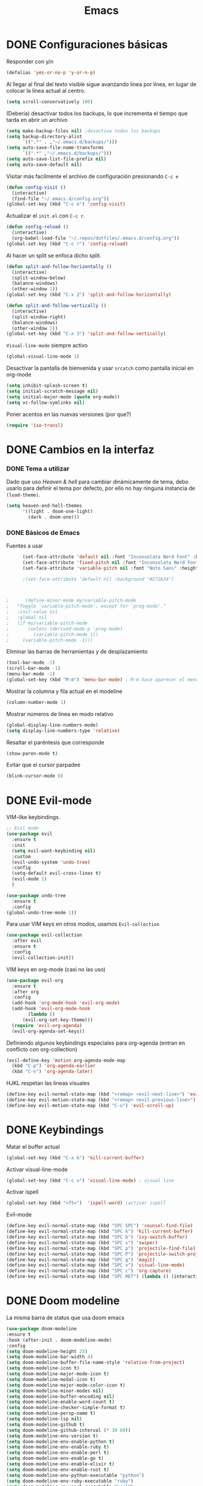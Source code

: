 #+TITLE: Emacs
 
* DONE Configuraciones básicas
  Responder con y/n
#+begin_src emacs-lisp
(defalias 'yes-or-no-p 'y-or-n-p)
#+end_src

Al llegar al final del texto visible sigue avanzando linea por línea, en lugar de colocar la línea actual al centro.
#+begin_src emacs-lisp
(setq scroll-conservatively 100)
#+end_src

(Debería) desactivar todos los backups, lo que incrementa el tiempo que tarda en abrir un archivo
#+begin_src emacs-lisp
(setq make-backup-files nil) ;desactiva todos los backups
(setq backup-directory-alist
      `((".*" . ,"~/.emacs.d/backups/")))
(setq auto-save-file-name-transforms
      `((".*" ,"~/.emacs.d/backups/")))
(setq auto-save-list-file-prefix nil)
(setq auto-save-default nil)
#+end_src

Visitar más facilmente el archivo de configuración presionando ~C-c e~
#+BEGIN_SRC emacs-lisp
(defun config-visit ()
  (interactive)
  (find-file "~/.emacs.d/config.org"))
(global-set-key (kbd "C-c e") 'config-visit)
#+END_SRC

Actualizar el ~init.el~ con ~C-c r~.
#+BEGIN_SRC emacs-lisp
  (defun config-reload ()
    (interactive)
    (org-babel-load-file "~/.repos/dotfiles/.emacs.d/config.org"))
  (global-set-key (kbd "C-c r") 'config-reload)
#+END_SRC

Al hacer un split se enfoca dicho split.
#+begin_src emacs-lisp
(defun split-and-follow-horizontally ()
  (interactive)
  (split-window-below)
  (balance-windows)
  (other-window 1))
(global-set-key (kbd "C-x 2") 'split-and-follow-horizontally)

(defun split-and-follow-vertically ()
  (interactive)
  (split-window-right)
  (balance-windows)
  (other-window 1))
(global-set-key (kbd "C-x 3") 'split-and-follow-vertically)
#+end_src

~Visual-line-mode~ siempre activo
#+begin_src emacs-lisp
(global-visual-line-mode 1)
#+end_src

Desactivar la pantalla de bienvenida y usar ~srcatch~ como pantalla inicial en org-mode
#+begin_src emacs-lisp
(setq inhibit-splash-screen t)
(setq initial-scratch-message nil)
(setq initial-major-mode (quote org-mode))
(setq vc-follow-symlinks nil)
#+end_src


Poner acentos en las nuevas versiones (por que?)
#+begin_src emacs-lisp
  (require 'iso-transl)
#+end_src

* DONE Cambios en la interfaz
*** DONE Tema a utilizar
Dado que uso [[*Heaven & hell][Heaven & hell]] para cambiar dinámicamente de tema, debo usarlo para definir el tema por defecto, por ello no hay ninguna instancia de ~(load-theme)~.

#+begin_src emacs-lisp
  (setq heaven-and-hell-themes
        '((light . doom-one-light)
          (dark . doom-one)))
	  
#+end_src

*** DONE Básicos de Emacs
Fuentes a usar
    #+begin_src emacs-lisp
      (set-face-attribute 'default nil :font "Inconsolata Nerd Font" :height 110)
      (set-face-attribute 'fixed-pitch nil :font "Inconsolata Nerd Font" :height 110)
      (set-face-attribute 'variable-pitch nil :font "Noto Sans" :height 110 :weight 'regular)

      ;(set-face-attribute 'default nil :background "#272A34")



;      (define-minor-mode my/variable-pitch-mode
;	"Toggle `variable-pitch-mode', except for `prog-mode'."
;	:init-value nil
;	:global nil
;	(if my/variable-pitch-mode
;	    (unless (derived-mode-p 'prog-mode)
;	      (variable-pitch-mode 1))
;	  (variable-pitch-mode -1))) 
#+end_src

Eliminar las barras de herramientas y de desplazamiento
#+BEGIN_SRC emacs-lisp
(tool-bar-mode -1)
(scroll-bar-mode -1)
(menu-bar-mode -1)
(global-set-key (kbd "M-m") 'menu-bar-mode) ; M-m hace aparecer el menú
#+END_SRC

Mostrar la columna y fila actual en el modeline
#+begin_src emacs-lisp
(column-number-mode 1)
#+end_src

Mostrar números de línea en modo relativo
#+begin_src emacs-lisp
(global-display-line-numbers-mode)
(setq display-line-numbers-type 'relative)

#+end_src

Resaltar el paréntesis que corresponde
#+begin_src emacs-lisp
(show-paren-mode t)
#+end_src

Evitar que el cursor parpadee
#+begin_src emacs-lisp
(blink-cursor-mode 0)
#+end_src

* DONE Evil-mode
VIM-like keybindings.

#+BEGIN_SRC emacs-lisp
;; Evil mode
(use-package evil
  :ensure t
  :init
  (setq evil-want-keybinding nil)
  :custom
  (evil-undo-system 'undo-tree)
  :config
  (setq-default evil-cross-lines t)
  (evil-mode 1)
  )
  
(use-package undo-tree
  :ensure t
  :config
(global-undo-tree-mode 1))

#+END_SRC

Para usar VIM keys en otros modos, usamos ~Evil-collection~

#+BEGIN_SRC emacs-lisp
(use-package evil-collection
  :after evil
  :ensure t
  :config
  (evil-collection-init))
#+END_SRC

VIM keys en org-mode (casi no las uso)

#+BEGIN_SRC emacs-lisp
  (use-package evil-org
    :ensure t
    :after org
    :config
    (add-hook 'org-mode-hook 'evil-org-mode)
    (add-hook 'evil-org-mode-hook
	      (lambda ()
		(evil-org-set-key-theme)))
    (require 'evil-org-agenda)
    (evil-org-agenda-set-keys))
#+END_SRC

Definiendo algunos keybindings especiales para org-agenda (entran en conflicto con org-collection)
#+begin_src emacs-lisp
  (evil-define-key 'motion org-agenda-mode-map
    (kbd "C-p") 'org-agenda-earlier
    (kbd "C-n") 'org-agenda-later)
#+end_src

HJKL respetan las lineas visuales
#+BEGIN_SRC emacs-lisp
(define-key evil-normal-state-map (kbd "<remap> <evil-next-line>") 'evil-next-visual-line) (define-key evil-normal-state-map (kbd "<remap> <evil-previous-line>") 'evil-previous-visual-line) (define-key evil-motion-state-map (kbd "<remap> <evil-next-line>") 'evil-next-visual-line)
(define-key evil-motion-state-map (kbd "<remap> <evil-previous-line>") 'evil-previous-visual-line)
(define-key evil-motion-state-map (kbd "C-u") 'evil-scroll-up)
#+END_SRC
* DONE Keybindings
Matar el buffer actual
#+begin_src emacs-lisp
(global-set-key (kbd "C-x k") 'kill-current-buffer)
#+end_src

Activar visual-line-mode
#+begin_src emacs-lisp
(global-set-key (kbd "C-c v") 'visual-line-mode) ; visual line
#+end_src

Activar ispell
#+begin_src emacs-lisp
(global-set-key (kbd "<f5>")  'ispell-word) ;activar ispell
#+end_src

Evil-mode
#+begin_src emacs-lisp
(define-key evil-normal-state-map (kbd "SPC SPC") 'counsel-find-file)
(define-key evil-normal-state-map (kbd "SPC k") 'kill-current-buffer)
(define-key evil-normal-state-map (kbd "SPC b") 'ivy-switch-buffer)
(define-key evil-normal-state-map (kbd "SPC s") 'swiper)
(define-key evil-normal-state-map (kbd "SPC p") 'projectile-find-file)
(define-key evil-normal-state-map (kbd "SPC P") 'projectile-switch-project)
(define-key evil-normal-state-map (kbd "SPC g") 'magit)
(define-key evil-normal-state-map (kbd "SPC v") 'visual-line-mode)
(define-key evil-normal-state-map (kbd "SPC c") 'org-capture)
(define-key evil-normal-state-map (kbd "SPC RET") (lambda () (interactive) (shell-command "alacritty > /dev/null 2>&1 & disown")))
#+end_src

* DONE Doom modeline
  :PROPERTIES:
  :ORDERED:  t
  :END:
La misma barra de status que usa doom emacs
#+begin_src emacs-lisp
(use-package doom-modeline
:ensure t
:hook (after-init . doom-modeline-mode)
:config
(setq doom-modeline-height 25)
(setq doom-modeline-bar-width 4)
(setq doom-modeline-buffer-file-name-style 'relative-from-project)
(setq doom-modeline-icon t)
(setq doom-modeline-major-mode-icon t)
(setq doom-modeline-modal-icon t)
(setq doom-modeline-major-mode-color-icon t)
(setq doom-modeline-minor-modes nil)
(setq doom-modeline-buffer-encoding nil)
(setq doom-modeline-enable-word-count t)
(setq doom-modeline-checker-simple-format t)
(setq doom-modeline-persp-name t)
(setq doom-modeline-lsp nil)
(setq doom-modeline-github t)
(setq doom-modeline-github-interval (* 30 60))
(setq doom-modeline-env-version t)
(setq doom-modeline-env-enable-python t)
(setq doom-modeline-env-enable-ruby t)
(setq doom-modeline-env-enable-perl t)
(setq doom-modeline-env-enable-go t)
(setq doom-modeline-env-enable-elixir t)
(setq doom-modeline-env-enable-rust t)
(setq doom-modeline-env-python-executable "python")
(setq doom-modeline-env-ruby-executable "ruby")
(setq doom-modeline-env-perl-executable "perl")
(setq doom-modeline-env-go-executable "go")
(setq doom-modeline-env-elixir-executable "iex")
(setq doom-modeline-env-rust-executable "rustc")
(setq doom-modeline-mu4e t)
(setq doom-modeline-irc t)
(setq doom-modeline-irc-stylize 'identity))
(doom-modeline-mode 1)
#+end_src

* DONE Which key
Muestra los posibles comandos al comenzar a presionar keybindings.
#+begin_src emacs-lisp
(use-package which-key
  :ensure t
  :init
  (which-key-mode))
#+end_src

* DONE Ivy
La interfaz de búsqueda, reemplaza el feo minibuffer que usa por defecto emacs
#+begin_src emacs-lisp
(use-package ivy
  :ensure t
  :config
  (ivy-mode 1)
  (setq ivy-use-virtual-buffers t
        ivy-count-format "%d/%d ")
  (setq ivy-re-builders-alist '((swiper . ivy--regex-plus)
                                (t . ivy--regex-fuzzy))))
(setq ivy-extra-directories nil)
#+end_src

Ivy rich añade una descripción al usar ~M-x~
#+begin_src emacs-lisp
(use-package ivy-rich 
  :ensure t
  :config
  (ivy-rich-mode 1))
#+end_src

Prescient mode agrega historial a ivy
#+begin_src emacs-lisp
(use-package ivy-prescient
  :ensure t
  :config
  (prescient-persist-mode 1)
  (ivy-prescient-mode 1))
#+end_src

Counsel añade esteroides a los mecanismos de búsqueda de archivos que emacs usa por defecto.
#+begin_src emacs-lisp
(use-package counsel
  :ensure t
  :config
  (counsel-mode 1)
  :bind (
	  ("M-x" . counsel-M-x)
	  ("C-x C-f" . counsel-find-file)))
(define-key ivy-minibuffer-map (kbd "C-j") #'ivy-immediate-done)
(define-key ivy-minibuffer-map (kbd "RET") #'ivy-alt-done)
#+end_src

* DONE Swiper
Un buscador de palabras dentro del buffer. Usa un minibuffer para mostrar los resultados.
#+begin_src emacs-lisp
  (use-package swiper
    :ensure t
    :bind (
	   ("C-s" . swiper)))
#+end_src

* DONE Yasnippet
Snippets que agregan el texto por mi.
#+begin_src emacs-lisp
(use-package yasnippet
   :ensure t
   :config
   (yas-global-mode))
#+end_src

* DONE Magit
Git en emacs
#+begin_src emacs-lisp
  (use-package magit
    :ensure t)
  (global-set-key (kbd "C-x C-g") 'magit)
#+end_src

* DONE Utilidades para markdown
#+begin_src emacs-lisp
(use-package markdown-mode
  :ensure t
  :mode (("README\\.md\\'" . gfm-mode)
         ("\\.md\\'" . markdown-mode)
         ("\\.markdown\\'" . markdown-mode))
  :init (setq markdown-command "multimarkdown"))
(setq markdown-command "/usr/bin/pandoc")
#+end_src

* DONE Rainbow mode
Añade color a loc códigos hexagesimales en el texto
#+begin_src emacs-lisp
(use-package rainbow-mode
   :ensure t
   :config
   (rainbow-mode 1))
#+end_src

* DONE All the icons
Añade íconos a varios paquetes usando la fuente awesome
#+begin_src emacs-lisp
(use-package all-the-icons
  :ensure t)
#+end_src

all-the-icons-ivy agrega iconos a ivy
#+begin_src emacs-lisp
(use-package all-the-icons-ivy-rich
  :ensure t
  :init (all-the-icons-ivy-rich-mode 1))
#+end_src
* DONE Doom themes
Los temas para Doom-emacs. Curiosamente, creo que se ven mejor sin el framework que agrega doom
#+begin_src emacs-lisp
(use-package doom-themes
  :ensure t
  :config
  (setq doom-themes-enable-bold t    ; if nil, bold is universally disabled
	doom-themes-enable-italic t) ; if nil, italics is universally disabled
  (doom-themes-visual-bell-config)
  (doom-themes-neotree-config)
  (doom-themes-treemacs-config)
  (doom-themes-org-config))
#+end_src

* DONE Heaven & hell
Permite cambiar de un tema oscuro a uno blanco con un botón
#+begin_src emacs-lisp
(use-package heaven-and-hell
  :ensure t
  :init
  (setq heaven-and-hell-theme-type 'dark)
  (setq heaven-and-hell-load-theme-no-confirm t)
  :hook (after-init . heaven-and-hell-init-hook)
  :bind (("C-c <f7>" . heaven-and-hell-load-default-theme)
         ("<f7>" . heaven-and-hell-toggle-theme)))
#+end_src

* DONE Writeroom-mode
Permite activar un modo sin distracciones con el texto centrado
#+begin_src emacs-lisp
(use-package writeroom-mode
    :ensure t
    :bind ("<f6>" . writeroom-mode))
#+end_src

*** TODO Algunos hooks para writeroom-mode
El hook para desactivar Writeroom no funciona como debería
#+begin_src emacs-lisp
;  (add-hook 'writeroom-enable-mode-hook
;  	    (variable-pitch-mode 1))
;  
;  (add-hook 'writeroom-mode-disable-hook
;  	   (variable-pitch-mode -1))
  ;(add-hook 'writeroom-local-effects 'my/variable-pitch-mode)
#+end_src

* Ewal
Toma colores de pywal y genera un tema con ellos
#+begin_src emacs-lisp
(use-package ewal
  :ensure t
  :init (setq ewal-use-built-in-always-p nil
              ewal-use-built-in-on-failure-p t
              ewal-built-in-palette "sexy-material"))
#+end_src
	      
Permite a ewal generar un tema el estilo de doom-themes
#+begin_src emacs-lisp
(use-package ewal-doom-themes
  :ensure t)
#+end_src

* DONE Paréntesis inteligentes
Smartparents agrega dos paréntesis al escribir automáticamente
#+begin_src emacs-lisp
(use-package smartparens
  :ensure t
  :config
  (smartparens-mode t))
#+end_src

Rainbow-delimiters colorea los paréntesis para identificarlos más facilmente
#+begin_src emacs-lisp
(use-package rainbow-delimiters
  :ensure t
  :hook
  (prog-mode . rainbow-delimiters-mode))
#+end_src
* DONE Easy Hugo
Administrar un blog de hugo con emacs
#+begin_src emacs-lisp
(use-package easy-hugo
  :ensure t
  :init 
;;; Main blog
  (setq easy-hugo-basedir "/mnt/Data/Blog/")
  (setq easy-hugo-postdir "content/posts/")
  :config
  (add-to-list 'evil-emacs-state-modes 'easy-hugo-mode)
  (setq easy-hugo-default-ext ".org")
  (setq easy-hugo-org-header t))
#+end_src

* DONE Org-mode
** DONE Ox-pandoc
Soporte para pandoc
#+begin_src emacs-lisp
(use-package ox-pandoc
  :ensure t)
#+end_src

** DONE Org-tree-slide
Presentaciones directamente con orgmode
#+begin_src emacs-lisp
  (use-package org-tree-slide
    :ensure t
    :config
    (setq org-tree-slide-header nil)
    (setq org-tree-slide-slide-in-effect nil)
    )

  (use-package hide-mode-line
    :ensure t)

  (evil-define-key 'normal 'org-tree-slide-mode-map
    "{"  'org-tree-slide-move-previous-tree
    "}"  'org-tree-slide-move-next-tree)
    
#+end_src

Hooks para usar diferentes letras al usar tres-slide
#+begin_src emacs-lisp
(eval-after-load "org-tree-slide"
  '(progn
     (add-hook 'org-tree-slide-play-hook
	       (lambda ()
		 (org-display-inline-images 1)
		 (hide-mode-line-mode 1)
		 (display-line-numbers-mode -1)
		 (variable-pitch-mode 1)))
     (add-hook 'org-tree-slide-stop-hook
	       (lambda ()
		 (org-display-inline-images -1)
		 (hide-mode-line-mode -1)
		 (display-line-numbers-mode 1)
		 (variable-pitch-mode -1)))))
#+end_src

** DONE Org-superstar
Org-bullets, con esteroides
#+begin_src emacs-lisp
  (use-package org-superstar
    :ensure t
    :config
    (setq superstar-special-todo-items t))

  ;; Desaparece los tres puntos al final de los encabezados
  (setq org-ellipsis " ●")

  (defun my/org-enable-prettify ()
  (setq prettify-symbols-alist
	'(("TODO" . ?❢)
	  ("DONE" . ?✔)
	  ("PROJ" . ?➠)
	  ("WAIT" . ?⌛)
	  ("DROP" . ?✖)
	  ("EMISION" . ?✒)
	  ("FINALIZADO" . ?✓)
	  ("LIKE" . ?❤)
	  ("CANCELADO" . ?✘)))
      (prettify-symbols-mode 1))

    (add-hook 'org-mode-hook 'my/org-enable-prettify)
#+end_src


Configuraciones especiales para usar un estilo más agradable
#+begin_src emacs-lisp
;;; Titles and Sections
(setq org-hidden-keywords '(title))
;; set basic title font
(set-face-attribute 'org-level-8 nil :weight 'bold :inherit 'default)
;; Low levels are unimportant => no scaling
(set-face-attribute 'org-level-7 nil :inherit 'org-level-8)
(set-face-attribute 'org-level-6 nil :inherit 'org-level-8)
(set-face-attribute 'org-level-5 nil :inherit 'org-level-8)
(set-face-attribute 'org-level-4 nil :inherit 'org-level-8)
;; Top ones get scaled the same as in LaTeX (\large, \Large, \LARGE)
(set-face-attribute 'org-level-3 nil :inherit 'org-level-8 :height 1.1) ;\large
(set-face-attribute 'org-level-2 nil :inherit 'org-level-8 :height 1.3) ;\Large
(set-face-attribute 'org-level-1 nil :inherit 'org-level-8 :height 1.5) ;\LARGE
;; Only use the first 4 styles and do not cycle.
(setq org-cycle-level-faces nil)
(setq org-n-level-faces 4)
;; Document Title, (\huge)
(set-face-attribute 'org-document-title nil
                    :height 2.074
                    :foreground 'unspecified
                    :inherit 'org-level-8)
#+end_src


Hook para que funcione
#+begin_src emacs-lisp
  (add-hook 'org-mode-hook
	    (lambda ()
	      (org-superstar-mode 1)
	      )
)
#+end_src

** DONE Agenda
Definir un directorio para org-mode
#+begin_src emacs-lisp
;;      (setq org-directory "/mnt/ORG/")
#+end_src

Definir un atajo para abrir la agenda
#+begin_src emacs-lisp
;;      (global-set-key (kbd "C-c a") 'org-agenda)
#+end_src

Configurar la agenda para aparecer en otro buffer
#+begin_src emacs-lisp
;;      (setq org-agenda-window-setup
;;	    'other-window)
#+end_src

Configurar la agenda para que solamente muestre los próximos 3 días
#+begin_src emacs-lisp
;;      (setq org-agenda-span 3)
#+end_src

La agenda comienza en lunes
#+begin_src emacs-lisp
;;      (setq org-agenda-start-on-weekday nil)
#+end_src

Colocar los nombres de los dias y meses en español

#+begin_src emacs-lisp
      ;;(setq calendar-day-name-array ["domingo" "lunes" "martes" "miércoles" "jueves" "viernes" "sábado"])
      ;;(setq calendar-month-name-array ["enero" "febrero" "marzo" "abril" "mayo" "junio" "julio" "agosto" "septiembre" "octubre" "noviembre" "diciembre"])
#+end_src

Elimina ese ~======~ entre bloques de la agenda
#+begin_src emacs-lisp
      ;;(setq org-agenda-block-separator (string-to-char " "))
#+end_src

Elimina las frases ~SCHEDULED:~ y traduce las ~DEADLINE:~ en las entradas agendadas
#+begin_src emacs-lisp
      ;;(setq org-agenda-scheduled-leaders 
	    ;;'("" " "))
      ;;(setq org-agenda-deadline-leaders 
	    ;;'("Fecha límite:  " "En %d días: " "Hace %d días: "))
#+end_src

Fuentes personalizadas para la agenda UwU
#+begin_src emacs-lisp
;;  (custom-theme-set-faces 'user
;;			  '(org-agenda-date-today ((t (:foreground "#d7befb" :weight ultra-bold :height 130 :family "Ubuntu")))) ;El día actual
;;			  '(org-agenda-structure ((t (:foreground "#ffffff" :underline t :weight bold :height 200 :width normal :family "Ubuntu")))) ;Los títulos
;;			  '(org-agenda-calendar-event ((t (:family "Ubuntu" :inherit (default))))) ;El texto
;;			  )
#+end_src
      
Mi agenda personalizada, se ejecuta con "o"
#+begin_src emacs-lisp
      ;;(setq org-agenda-custom-commands
	    ;;'(("o" "My Agenda"
	       ;;((todo "TODO" (
			    ;;(org-agenda-overriding-header " Tareas por hacer:\n")
			    ;;(tags-todo "TODO")
			    ;;(org-agenda-remove-tags t)
			    ;;(org-agenda-prefix-format "%T %?-s")
			    ;;(org-agenda-todo-keyword-format "")))
		;;(agenda "" (
			    ;;(org-agenda-overriding-header " Eventos para hoy:\n")
			    ;;(org-agenda-skip-scheduled-if-done t)
			    ;;(org-agenda-skip-timestamp-if-done t)
			    ;;(org-agenda-skip-deadline-if-done t)
			    ;;(org-agenda-skip-deadline-prewarning-if-scheduled t)
			    ;;(org-agenda-start-day "+0d")
			    ;;(org-agenda-span 3)
			    ;;(org-agenda-prefix-format "  %?-t %T %?-5s")
			    ;;(org-agenda-repeating-timestamp-show-all nil)
			    ;;(org-agenda-remove-tags t)
			     ;;;; (concat "  %-3i  %-15b %t%s" org-agenda-hidden-separator))
			    ;;(org-agenda-todo-keyword-format " -> ")
			    ;;(org-agenda-time)
			    ;;(org-agenda-current-time-string "⮜┈┈┈┈┈┈┈ now")
			    ;;;; (org-agenda-scheduled-leaders '("" ""))
			    ;;;; (org-agenda-deadline-leaders '("" ""))
			    ;;(org-agenda-time-grid (quote ((today require-timed) (800 1000 1200 1400 1600 1800 2000 2200) "      " "┈┈┈┈┈┈┈┈┈┈┈┈┈"))))
    ;;)))))
#+end_src

Para spawnear una agenda flotante
#+begin_src emacs-lisp
      ;;;; Agenda flotante
      ;;(defun agenda-frame ()
	;;(interactive)
	;;(org-agenda nil "o")
	;;(delete-other-windows))
#+end_src

** DONE Convertir TODO en DONE cuando las subtareas haan sido marcadas como DONE
   Código traido a ustedes gracias a la documentación de orgmode
#+begin_src emacs-lisp
(defun org-summary-todo (n-done n-not-done)
  "Switch entry to DONE when all subentries are done, to TODO otherwise."
  (let (org-log-done org-log-states)   ; turn off logging
    (org-todo (if (= n-not-done 0) "DONE" "PROJ"))))

(add-hook 'org-after-todo-statistics-hook 'org-summary-todo)
#+end_src
** DONE Keybinding para cambiar de TODO state
#+begin_src emacs-lisp
  (evil-define-key 'normal org-mode-map
    (kbd "SPC t") 'org-todo)
#+end_src
** DONE Org-capture flotante
#+begin_src emacs-lisp
;; Org capture flotante
(defadvice org-capture-finalize
(after delete-capture-frame activate)
"Advise capture-finalize to close the frame"
(if (equal "capture" (frame-parameter nil 'name))
(delete-frame)))

(defadvice org-capture-destroy
(after delete-capture-frame activate)
"Advise capture-destroy to close the frame"
(if (equal "capture" (frame-parameter nil 'name))
(delete-frame)))
#+end_src

** DONE Almacenar texto como un link
#+begin_src emacs-lisp
(global-set-key (kbd "C-c l") 'org-store-link)
#+end_src

** DONE Plantillas de org-capture
#+begin_src emacs-lisp
  (global-set-key (kbd "C-c c") 'org-capture)
  (setq org-capture-templates
	'(
  ;	("i" "Inbox" entry
  ;	 (file "~/Drive/GTD/inbox.org")
  ;	 "* %?\n%u" :prepend t)
  
	  ("t" "Entradas del trabajo")
	  ("tt" "TODO" entry
	   (file "~/mnt/DATA/ORG/Trabajo.org")
	   "* TODO %?\n%u" :prepend t)

	  ("ta" "Agenda"  entry
	   (file "~/mnt/DATA/ORG/Trabajo.org")
	   "* %?\n SCHEDULED: %t")
	
	  ("p" "Entradas personales")
	  ("pt" "TODO" entry
	   (file "~/mnt/DATA/ORG/Trabajo.org")
	   "* TODO %?\n%u" :prepend t)

	  ("pa" "Agenda"  entry
	   (file "~/mnt/DATA/ORG/Trabajo.org")
	   "* %?\n SCHEDULED: %t")
  ;;	("n" "Notas" entry
  ;;	 (file+headline "~/Drive/GTD/referencias.org" "Notas")
  ;;	 "* %?" :prepend t)
  ;;
  ;;	("d" "Diario" entry
  ;;	 (file+olp+datetree "~/Drive/SEC-ABREOJOS/DIARIO.org")
  ;;	 "* %?" :prepend t)
  ))
#+end_src

** DONE Exportar en beamer
#+begin_src emacs-lisp
(org-beamer-mode)
#+end_src

** DONE Clases para LaTeX
Koma-script
#+begin_src emacs-lisp
(add-to-list 'org-latex-classes
      '("koma-article"
	"\\documentclass{scrartcl}"
	("\\section{%s}" . "\\section*{%s}")
	("\\subsection{%s}" . "\\subsection*{%s}")
	("\\subsubsection{%s}" . "\\subsubsection*{%s}")
	("\\paragraph{%s}" . "\\paragraph*{%s}")
	("\\subparagraph{%s}" . "\\subparagraph*{%s}")))
#+end_src

Documento recepcional (?)
#+begin_src emacs-lisp
(add-to-list 'org-latex-classes
	     '("doc-recepcional"
	       "\\documentclass{report}"
	       ("\\chapter{%s}" . "\\chapter*{%s}")
	       ("\\section{%s}" . "\\section*{%s}")
	       ("\\subsection{%s}" . "\\subsection*{%s}")
	       ("\\subsubsection{%s}" . "\\subsubsection*{%s}")
	       ("\\paragraph{%s}" . "\\paragraph*{%s}")
	       ("\\subparagraph{%s}" . "\\subparagraph*{%s}")
	       )
)
#+end_src

Modern-cv
#+begin_src emacs-lisp
(add-to-list 'org-latex-classes
	     '("moderncv"
	       "\\documentclass{moderncv}"
	       ("\\section{%s}" . "\\section*{%s}}")
	       ("\\subsection{%s}" . "\\subsection*{%s}}")
	       )
	     )
#+end_src

** DONE Fuentes para org-mode
#+begin_src emacs-lisp
  (set-face-attribute 'org-block nil :foreground nil :inherit 'fixed-pitch)
  (set-face-attribute 'org-code nil :inherit '(shadow fixed-pitch))
  (set-face-attribute 'org-table nil :inherit '(shadow fixed-pitch))
  ;(set-face-attribute 'org-indent nil :inherit '(org-hide fixed-pitch))
  (set-face-attribute 'org-verbatim nil :inherit '(shadow fixed-pitch))
  (set-face-attribute 'org-special-keyword nil :inherit '(font-lock-comment-face fixed-pitch))
  (set-face-attribute 'org-meta-line nil :inherit '(font-lock-comment-face fixed-pitch))
  (set-face-attribute 'org-checkbox nil :inherit 'fixed-pitch)
       
  ;(custom-theme-set-faces 'user
  ; '(org-block ((t (:inherit fixed-pitch))))
  ; '(org-block-begin-line ((t (:inherit fixed-pitch))))
  ; '(org-block-end-line ((t (:inherit fixed-pitch))))
  ; '(org-code ((t (:inherit fixed-pitch))))
  ; '(org-document-info-keyword ((t (:inherit fixed-pitch))))
  ; '(org-meta-line ((t (:inherit fixed-pitch))))
  ; '(org-table ((t (:inherit fixed-pitch))))
  ; '(org-verbatim ((t (:inherit fixed-pitch))))
  ;)
#+end_src

** DONE Atajos para bloques SRC
Hay que definir los atajos de teclado para los bloques de código. Podemos escribirlos rápidamente presionando ~C-c C-,~ o ~<s~.
#+BEGIN_SRC emacs-lisp
(require 'org-tempo)
(setq org-structure-template-alist
   '(("el" . "src emacs-lisp")
     ("a" . "export ascii")
     ("c" . "center")
     ("C" . "comment")
     ("e" . "example")
     ("E" . "export")
     ("h" . "export html")
     ("x" . "export latex")
     ("q" . "quote")
     ("s" . "src")
     ("v" . "verse")))
#+END_SRC

* DONE Lua-mode
Añade soporte para lua, que no existe por defecto
#+begin_src emacs-lisp
  (use-package lua-mode
    :ensure t)

  (use-package luarocks
    :ensure t)
#+end_src
* DONE Company
#+begin_src emacs-lisp
  (use-package company
    :ensure t
    :config
    (company-mode 1))
#+end_src
* set font for emoji
#+BEGIN_SRC emacs-lisp
  ;;(setq use-default-font-for-symbols nil)
  (set-fontset-font t '(#xF01C9 . #xF0A88) "Material Design Icons")
  ;; Add Apple Color Emoji to the default symbol fontset used by Emacs
#+END_SRC
* DONE calfw
  #+begin_src emacs-lisp
    (use-package calfw
      :ensure t)
    (use-package calfw-org
      :ensure t)
  #+end_src
* DONE Ripgrep
Grep, con esteroides, además, recursivo dentro de archivos [[https://www.youtube.com/watch?v=OcR-Ke2CiPo]]

#+begin_src emacs-lisp
    (use-package rg
      :ensure t
)
#+end_src

* DONE Dired
Here we go... again
#+begin_src emacs-lisp
    (use-package dired
      :ensure nil
      :commands (dired dired-jump)
      :bind (("C-x C-j" . dired-jump)
	     ("C-<return>" . (lambda () (interactive) (shell-command "alacritty > /dev/null 2>&1 & disown"))))
      :hook (dired-mode . dired-hide-details-mode)
      :config
      (setq dired-listing-switches "-AgGhovF --group-directories-first")
      (setq dired-recursive-copies 'always)
      (setq dired-recursive-deletes 'always)
      (setq delete-by-moving-to-trash t)
      (setq dired-dwim-target 'dired-dwim-target-next-visible)
      (evil-collection-define-key 'normal 'dired-mode-map
	"h" 'dired-single-up-directory
	"l" 'dired-open-file
	"nd" 'dired-create-directory
	"nf" 'dired-create-empty-file
	"/" 'swiper
	"gj" 'counsel-bookmark)
)

    (use-package dired-single
      :ensure t)

    (use-package all-the-icons-dired
      :ensure t
      :hook (dired-mode . (lambda ()
			 (interactive)
			 (unless (file-remote-p default-directory)
			   (all-the-icons-dired-mode)))))

    (use-package dired-open
      :ensure t
      :config
      (setq dired-open-extensions '(
				   ;; Images
				    ("png" . "rifle_sxiv.sh")
				    ("jpg" . "rifle_sxiv.sh")
				    ;; Multimedia
				    ("mp4" . "mpv")
				    ("mkv" . "mpv")
				    ("mp3" . "mpv")
				    ("aac" . "mpv")
				    ("ogg" . "mpv")
				    ("avi" . "mpv")
				    ("mov" . "mpv")
				    ("flac" . "mpv")
				    ;; libreoffice
				    ("odt" . "libreoffice")
				    ("odf" . "libreoffice")
				    ("ods" . "libreoffice")
				    ("odp" . "libreoffice")
				    ;; Otros
				    ("pdf" . "zathura")
				    )))

    (use-package dired-hide-dotfiles
    :ensure t
      :hook (dired-mode . dired-hide-dotfiles-mode)
      :config
      (evil-collection-define-key 'normal 'dired-mode-map
	"zh" 'dired-hide-dotfiles-mode))

  (use-package dired-subtree
    :ensure t
    :config
    (setq dired-subtree-use-backgrounds nil)
    (advice-add 'dired-subtree-toggle :after (lambda ()
					       (interactive)
					       (when all-the-icons-dired-mode
						 (revert-buffer)))))
#+end_src
* DONE org babel
#+begin_src emacs-lisp
  (org-babel-do-load-languages
   'org-babel-load-languages
   '((python . t)
     (shell . t)
     ))
 
#+end_src
* burly
  #+begin_src emacs-lisp
    (use-package burly
      :ensure t)
  #+end_src
* DONE Modus theme
I went to the dark side... the light themes.
#+begin_src emacs-lisp
  (use-package modus-vivendi-theme
    :ensure t)
  (use-package modus-operandi-theme
    :ensure t
    :config
    (setq modus-operandi-theme-slanted-constructs t)
    (setq modus-operandi-theme-syntax 'alt-syntax)

    )
#+end_src
* Tomorrow sanitync
#+begin_src emacs-lisp
  (use-package color-theme-sanityinc-tomorrow
    :ensure t)
#+end_src
* Vterm
  An usable terminal on emacs? And I can live without Alacritty speed?
#+begin_src emacs-lisp
  (use-package vterm
    :ensure t)
#+end_src

